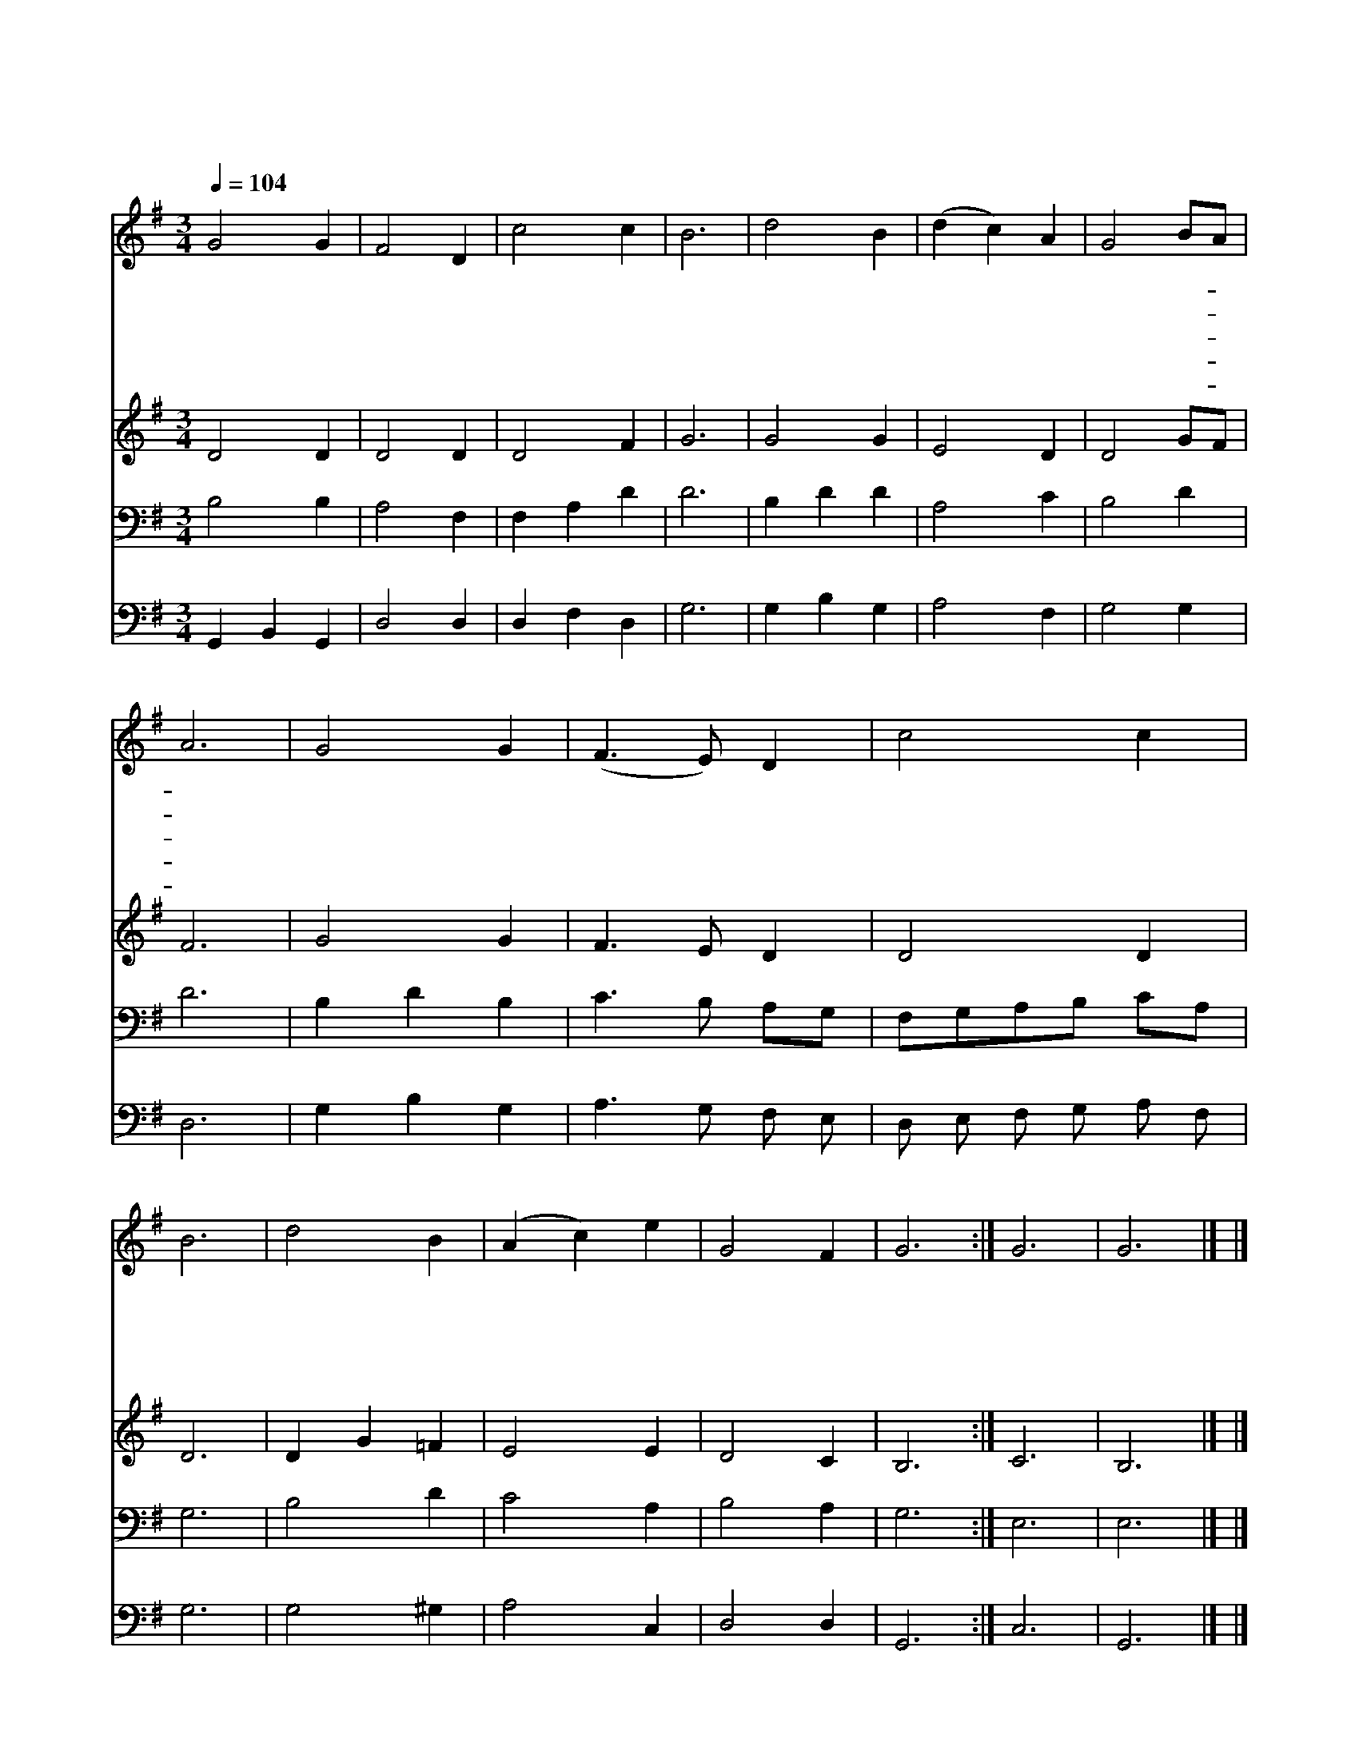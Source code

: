 X:213
T:나의 생명 드리니
Z:F.R.Havergal/W.A.Mozart
Z:Copyright © 1997 by Àü µµ È¯
Z:All Rights Reserved
%%score 1 2 3 4
L:1/4
Q:1/4=104
M:3/4
I:linebreak $
K:G
V:1 treble
V:2 treble
V:3 bass
V:4 bass
V:1
 G2 G | F2 D | c2 c | B3 | d2 B | (d c) A | G2 B/A/ | A3 | G2 G | (F3/2 E/) D | c2 c | B3 | d2 B | %13
w: 나 의|생 명|드 리|니|주 여|받 * 아|주 셔- *|서|세 상|살 * 아|갈 동|안|찬 송|
w: 손 과|발 을|드 리|니|주 여|받 * 아|주 셔- *|서|주 의|일 * 을|위 하|여|민 첩|
w: 나 의|음 성|드 리|니|주 여|받 * 아|주 셔- *|서|주 의|진 * 리|말 씀|만|전 파|
w: 나 의|보 화|드 리|니|주 여|받 * 아|주 셔- *|서|하 늘|나 * 라|위 하|여|주 뜻|
w: 나 의|시 간|드 리|니|주 여|받 * 아|주 셔- *|서|평 생|토 * 록|주 위|해|봉 사|
 (A c) e | G2 F | G3 :| G3 | G3 |] |] %19
w: 하 * 게|하 소|서||||
w: 하 * 게|하 소|서||||
w: 하 * 게|하 소|서||||
w: 대 * 로|쓰 소|서||||
w: 하 * 게|합 소|서|아|멘||
V:2
 D2 D | D2 D | D2 F | G3 | G2 G | E2 D | D2 G/F/ | F3 | G2 G | F3/2 E/ D | D2 D | D3 | D G =F | %13
 E2 E | D2 C | B,3 :| C3 | B,3 |] |] %19
V:3
 B,2 B, | A,2 F, | F, A, D | D3 | B, D D | A,2 C | B,2 D | D3 | B, D B, | C3/2 B,/ A,/G,/ | %10
 F,/G,/A,/B,/ C/A,/ | G,3 | B,2 D | C2 A, | B,2 A, | G,3 :| E,3 | E,3 |] |] %19
V:4
 G,, B,, G,, | D,2 D, | D, F, D, | G,3 | G, B, G, | A,2 F, | G,2 G, | D,3 | G, B, G, | %9
 A,3/2 G,/ F,/ E,/ | D,/ E,/ F,/ G,/ A,/ F,/ | G,3 | G,2 ^G, | A,2 C, | D,2 D, | G,,3 :| C,3 | %17
 G,,3 |] |] %19
